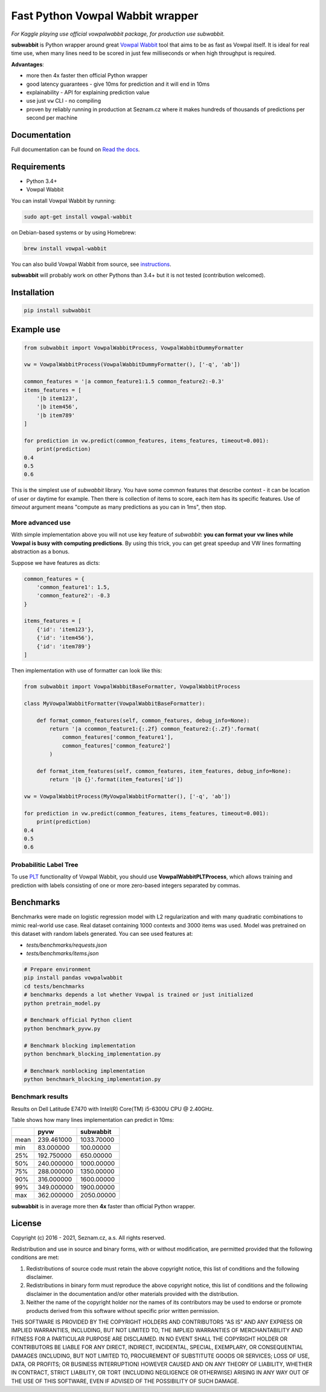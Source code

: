 Fast Python Vowpal Wabbit wrapper
=================================

*For Kaggle playing use official vowpalwabbit package, for production use subwabbit.*

**subwabbit** is Python wrapper around great `Vowpal Wabbit <https://github.com/VowpalWabbit/vowpal_wabbit/>`_ tool
that aims to be as fast as Vowpal itself. It is ideal for real time use, when many lines need to be scored
in just few milliseconds or when high throughput is required.

**Advantages**:

- more then 4x faster then official Python wrapper
- good latency guarantees - give 10ms for prediction and it will end in 10ms
- explainability - API for explaining prediction value
- use just ``vw`` CLI - no compiling
- proven by reliably running in production at Seznam.cz where it makes hundreds of thousands
  of predictions per second per machine

Documentation
-------------
Full documentation can be found on `Read the docs <https://subwabbit.readthedocs.io>`_.

Requirements
------------

- Python 3.4+
- Vowpal Wabbit

You can install Vowpal Wabbit by running:

.. code-block:: bash

    sudo apt-get install vowpal-wabbit

on Debian-based systems or by using Homebrew:

.. code-block:: bash

    brew install vowpal-wabbit

You can also build Vowpal Wabbit from source, see `instructions <https://github.com/VowpalWabbit/vowpal_wabbit/wiki/Dependencies>`_.

**subwabbit** will probably work on other Pythons than 3.4+ but it is not tested
(contribution welcomed).


Installation
------------

.. code-block:: bash

    pip install subwabbit


Example use
-----------


.. code-block:: python

    from subwabbit import VowpalWabbitProcess, VowpalWabbitDummyFormatter

    vw = VowpalWabbitProcess(VowpalWabbitDummyFormatter(), ['-q', 'ab'])

    common_features = '|a common_feature1:1.5 common_feature2:-0.3'
    items_features = [
        '|b item123',
        '|b item456',
        '|b item789'
    ]

    for prediction in vw.predict(common_features, items_features, timeout=0.001):
        print(prediction)
    0.4
    0.5
    0.6

This is the simplest use of *subwabbit* library. You have some common features that describe context
- it can be location of user or daytime for example. Then there is collection of items to score, each item has
its specific features. Use of `timeout` argument means "compute as many predictions as you can in 1ms", then stop.

More advanced use
`````````````````

With simple implementation above you will not use key feature of `subwabbit`:
**you can format your vw lines while Vowpal is busy with computing predictions**.
By using this trick, you can get great speedup and VW lines formatting abstraction as a bonus.


Suppose we have features as dicts:

.. code-block::  python

    common_features = {
        'common_feature1': 1.5,
        'common_feature2': -0.3
    }

    items_features = [
        {'id': 'item123'},
        {'id': 'item456'},
        {'id': 'item789'}
    ]


Then implementation with use of formatter can look like this:


.. code-block:: python

    from subwabbit import VowpalWabbitBaseFormatter, VowpalWabbitProcess

    class MyVowpalWabbitFormatter(VowpalWabbitBaseFormatter):

        def format_common_features(self, common_features, debug_info=None):
            return '|a ccommon_feature1:{:.2f} common_feature2:{:.2f}'.format(
                common_features['common_feature1'],
                common_features['common_feature2']
            )

        def format_item_features(self, common_features, item_features, debug_info=None):
            return '|b {}'.format(item_features['id'])

    vw = VowpalWabbitProcess(MyVowpalWabbitFormatter(), ['-q', 'ab'])

    for prediction in vw.predict(common_features, items_features, timeout=0.001):
        print(prediction)
    0.4
    0.5
    0.6



Probabilitic Label Tree
```````````````````````

To use `PLT <https://vowpalwabbit.org/blog/vowpalwabbit-8.9.0.html#probabilistic-label-tree>`_ functionality
of Vowpal Wabbit, you should use **VowpalWabbitPLTProcess**, which allows training and prediction with labels
consisting of one or more zero-based integers separated by commas.



Benchmarks
----------

Benchmarks were made on logistic regression model with L2 regularization and with many quadratic combinations
to mimic real-world use case.
Real dataset containing 1000 contexts and 3000 items was used.
Model was pretrained on this dataset with random labels generated. You can see used features at:

- `tests/benchmarks/requests.json`
- `tests/benchmarks/items.json`

.. code-block:: bash

    # Prepare environment
    pip install pandas vowpalwabbit
    cd tests/benchmarks
    # benchmarks depends a lot whether Vowpal is trained or just initialized
    python pretrain_model.py

    # Benchmark official Python client
    python benchmark_pyvw.py

    # Benchmark blocking implementation
    python benchmark_blocking_implementation.py

    # Benchmark nonblocking implementation
    python benchmark_blocking_implementation.py


Benchmark results
`````````````````
Results on Dell Latitude E7470 with Intel(R) Core(TM) i5-6300U CPU @ 2.40GHz.

Table shows how many lines implementation can predict in 10ms:

+------+------------+------------------+
|      |    pyvw    |     subwabbit    |
+======+============+==================+
| mean | 239.461000 |    1033.70000    |
+------+------------+------------------+
|  min |  83.000000 |     100.00000    |
+------+------------+------------------+
|  25% | 192.750000 |     650.00000    |
+------+------------+------------------+
|  50% | 240.000000 |    1000.00000    |
+------+------------+------------------+
|  75% | 288.000000 |    1350.00000    |
+------+------------+------------------+
|  90% | 316.000000 |    1600.00000    |
+------+------------+------------------+
|  99% | 349.000000 |    1900.00000    |
+------+------------+------------------+
|  max | 362.000000 |    2050.00000    |
+------+------------+------------------+

**subwabbit** is in average more then **4x** faster than official Python wrapper.


License
-------

Copyright (c) 2016 - 2021, Seznam.cz, a.s.
All rights reserved.

Redistribution and use in source and binary forms, with or without
modification, are permitted provided that the following conditions
are met:

1. Redistributions of source code must retain the above copyright
   notice, this list of conditions and the following disclaimer.

2. Redistributions in binary form must reproduce the above copyright
   notice, this list of conditions and the following disclaimer in the
   documentation and/or other materials provided with the distribution.

3. Neither the name of the copyright holder nor the names of its
   contributors may be used to endorse or promote products derived from
   this software without specific prior written permission.

THIS SOFTWARE IS PROVIDED BY THE COPYRIGHT HOLDERS AND CONTRIBUTORS "AS IS"
AND ANY EXPRESS OR IMPLIED WARRANTIES, INCLUDING, BUT NOT LIMITED TO, THE
IMPLIED WARRANTIES OF MERCHANTABILITY AND FITNESS FOR A PARTICULAR PURPOSE
ARE DISCLAIMED. IN NO EVENT SHALL THE COPYRIGHT HOLDER OR CONTRIBUTORS BE
LIABLE FOR ANY DIRECT, INDIRECT, INCIDENTAL, SPECIAL, EXEMPLARY, OR
CONSEQUENTIAL DAMAGES (INCLUDING, BUT NOT LIMITED TO, PROCUREMENT OF
SUBSTITUTE GOODS OR SERVICES; LOSS OF USE, DATA, OR PROFITS; OR BUSINESS
INTERRUPTION) HOWEVER CAUSED AND ON ANY THEORY OF LIABILITY, WHETHER IN
CONTRACT, STRICT LIABILITY, OR TORT (INCLUDING NEGLIGENCE OR OTHERWISE)
ARISING IN ANY WAY OUT OF THE USE OF THIS SOFTWARE, EVEN IF ADVISED OF THE
POSSIBILITY OF SUCH DAMAGE.

